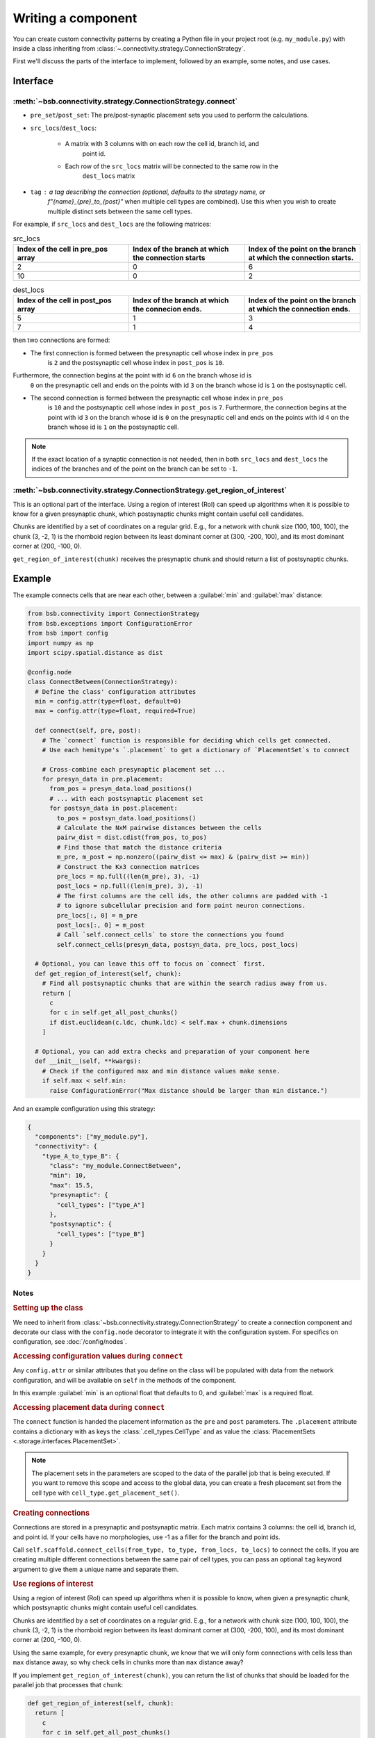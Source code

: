 ===================
Writing a component
===================

.. bsb_component_intro::

You can create custom connectivity patterns by creating a Python file in your project
root (e.g. ``my_module.py``) with inside a class inheriting from
:class:`~.connectivity.strategy.ConnectionStrategy`.

First we'll discuss the parts of the interface to implement, followed by an example, some
notes, and use cases.

Interface
---------

:meth:`~bsb.connectivity.strategy.ConnectionStrategy.connect`
~~~~~~~~~~~~~~~~~~~~~~~~~~~~~~~~~~~~~~~~~~~~~~~~~~~~~~~~~~~~~

* ``pre_set``/``post_set``: The pre/post-synaptic placement sets you used to perform the calculations.
* ``src_locs``/``dest_locs``:

   * A matrix with 3 columns with on each row the cell id, branch id, and
      point id.
   * Each row of the ``src_locs`` matrix will be connected to the same row in the
      ``dest_locs`` matrix

* ``tag`` : a tag describing the connection (optional, defaults to the strategy name, or
   `f"{name}_{pre}_to_{post}"` when multiple cell types are combined). Use this when you
   wish to create multiple distinct sets between the same cell types.

For example, if ``src_locs`` and ``dest_locs`` are the following matrices:

.. list-table:: src_locs
   :widths: 75 75 75
   :header-rows: 1

   * - Index of the cell in pre_pos array
     - Index of the branch at which the connection starts
     - Index of the point on the branch at which the connection starts.
   * - 2
     - 0
     - 6
   * - 10
     - 0
     - 2


.. list-table:: dest_locs
   :widths: 75 75 75
   :header-rows: 1

   * - Index of the cell in post_pos array
     - Index of the branch at which the connecion ends.
     - Index of the point on the branch at which the connection ends.
   * - 5
     - 1
     - 3
   * - 7
     - 1
     - 4

then two connections are formed:

* The first connection is formed between the presynaptic cell whose index in ``pre_pos``
   is ``2`` and the postsynaptic cell whose index in ``post_pos`` is ``10``.

Furthermore, the connection begins at the point with id ``6`` on the branch whose id is
   ``0`` on the presynaptic cell and ends on the points with id ``3`` on the branch whose
   id is ``1`` on the postsynaptic cell.

* The second connection is formed between the presynaptic cell whose index in ``pre_pos``
   is ``10`` and the postsynaptic cell whose index in ``post_pos`` is ``7``. Furthermore,
   the connection begins at the point with id ``3`` on the branch whose id is ``0`` on the
   presynaptic cell and ends on the points with id ``4`` on the branch whose id is ``1``
   on the postsynaptic cell.

.. note::
  If the exact location of a synaptic connection is not needed, then in both ``src_locs``
  and ``dest_locs`` the indices of the branches and of the point on the branch can be set
  to ``-1``.

:meth:`~bsb.connectivity.strategy.ConnectionStrategy.get_region_of_interest`
~~~~~~~~~~~~~~~~~~~~~~~~~~~~~~~~~~~~~~~~~~~~~~~~~~~~~~~~~~~~~~~~~~~~~~~~~~~~

This is an optional part of the interface. Using a region of interest (RoI) can speed
up algorithms when it is possible to know for a given presynaptic chunk, which
postsynaptic chunks might contain useful cell candidates.

Chunks are identified by a set of coordinates on a regular grid. E.g., for
a network with chunk size (100, 100, 100), the chunk (3, -2, 1) is the rhomboid region
between its least dominant corner at (300, -200, 100), and its most dominant corner at
(200, -100, 0).

``get_region_of_interest(chunk)`` receives the presynaptic chunk and should return a list
of postsynaptic chunks.

Example
-------

The example connects cells that are near each other, between a :guilabel:`min` and :guilabel:`max` distance:

.. code-block:: python

  from bsb.connectivity import ConnectionStrategy
  from bsb.exceptions import ConfigurationError
  from bsb import config
  import numpy as np
  import scipy.spatial.distance as dist

  @config.node
  class ConnectBetween(ConnectionStrategy):
    # Define the class' configuration attributes
    min = config.attr(type=float, default=0)
    max = config.attr(type=float, required=True)

    def connect(self, pre, post):
      # The `connect` function is responsible for deciding which cells get connected.
      # Use each hemitype's `.placement` to get a dictionary of `PlacementSet`s to connect

      # Cross-combine each presynaptic placement set ...
      for presyn_data in pre.placement:
        from_pos = presyn_data.load_positions()
        # ... with each postsynaptic placement set
        for postsyn_data in post.placement:
          to_pos = postsyn_data.load_positions()
          # Calculate the NxM pairwise distances between the cells
          pairw_dist = dist.cdist(from_pos, to_pos)
          # Find those that match the distance criteria
          m_pre, m_post = np.nonzero((pairw_dist <= max) & (pairw_dist >= min))
          # Construct the Kx3 connection matrices
          pre_locs = np.full((len(m_pre), 3), -1)
          post_locs = np.full((len(m_pre), 3), -1)
          # The first columns are the cell ids, the other columns are padded with -1
          # to ignore subcellular precision and form point neuron connections.
          pre_locs[:, 0] = m_pre
          post_locs[:, 0] = m_post
          # Call `self.connect_cells` to store the connections you found
          self.connect_cells(presyn_data, postsyn_data, pre_locs, post_locs)

    # Optional, you can leave this off to focus on `connect` first.
    def get_region_of_interest(self, chunk):
      # Find all postsynaptic chunks that are within the search radius away from us.
      return [
        c
        for c in self.get_all_post_chunks()
        if dist.euclidean(c.ldc, chunk.ldc) < self.max + chunk.dimensions
      ]

    # Optional, you can add extra checks and preparation of your component here
    def __init__(self, **kwargs):
      # Check if the configured max and min distance values make sense.
      if self.max < self.min:
        raise ConfigurationError("Max distance should be larger than min distance.")

And an example configuration using this strategy:

.. code-block:: json

  {
    "components": ["my_module.py"],
    "connectivity": {
      "type_A_to_type_B": {
        "class": "my_module.ConnectBetween",
        "min": 10,
        "max": 15.5,
        "presynaptic": {
          "cell_types": ["type_A"]
        },
        "postsynaptic": {
          "cell_types": ["type_B"]
        }
      }
    }
  }

Notes
~~~~~

.. rubric:: Setting up the class

We need to inherit from :class:`~bsb.connectivity.strategy.ConnectionStrategy` to create a
connection component and decorate our class with the ``config.node`` decorator to
integrate it with the configuration system. For specifics on configuration, see
:doc:`/config/nodes`.

.. rubric:: Accessing configuration values during ``connect``

Any ``config.attr`` or similar attributes that you define on the class will be populated
with data from the network configuration, and will be available on ``self`` in the
methods of the component.

In this example :guilabel:`min` is an optional float that defaults to 0, and
:guilabel:`max` is a required float.

.. rubric:: Accessing placement data during ``connect``

The ``connect`` function is handed the placement information as the ``pre`` and ``post``
parameters. The ``.placement`` attribute contains a dictionary with as keys the
:class:`.cell_types.CellType` and as value the
:class:`PlacementSets <.storage.interfaces.PlacementSet>`.

.. note::
  The placement sets in the parameters are scoped to the data of the parallel job that is
  being executed. If you want to remove this scope and access to the global data, you can
  create a fresh placement set from the cell type with ``cell_type.get_placement_set()``.

.. rubric:: Creating connections

Connections are stored in a presynaptic and postsynaptic matrix. Each matrix contains 3
columns: the cell id, branch id, and point id. If your cells have no morphologies, use -1
as a filler for the branch and point ids.

Call ``self.scaffold.connect_cells(from_type, to_type, from_locs, to_locs)`` to connect
the cells. If you are creating multiple different connections between the same pair of cell
types, you can pass an optional ``tag`` keyword argument to give them a unique name and
separate them.

.. rubric:: Use regions of interest

Using a region of interest (RoI) can speed up algorithms when it is possible to know,
when given a presynaptic chunk, which postsynaptic chunks might contain useful cell
candidates.

Chunks are identified by a set of coordinates on a regular grid. E.g., for
a network with chunk size (100, 100, 100), the chunk (3, -2, 1) is the rhomboid region
between its least dominant corner at (300, -200, 100), and its most dominant corner at
(200, -100, 0).

Using the same example, for every presynaptic chunk, we know that we will only form
connections with cells less than ``max`` distance away, so why check cells in chunks more
than ``max`` distance away?

If you implement ``get_region_of_interest(chunk)``, you can return the list of chunks that
should be loaded for the parallel job that processes that ``chunk``:

.. code-block:: python

  def get_region_of_interest(self, chunk):
    return [
      c
      for c in self.get_all_post_chunks()
      if dist.euclidean(c.ldc, chunk.ldc) < self.max + chunk.dimensions
    ]

Connecting point-like cells
---------------------------
Suppose we want to connect Golgi cells and granule cells, without storing information
about the exact positions of the synapses (we may want to consider cells as point-like
objects, as in NEST). We want to write a class called ``ConnectomeGolgiGranule`` that
connects a Golgi cell to a granule cell if their distance is less than 100 micrometers
(see the configuration block above).

First we define the class ``ConnectomeGolgiGlomerulus`` and we specify that we require
to be configured with a :guilabel:`radius` and :guilabel:`divergence` attribute.

.. code-block:: python

  @config.node
  class ConnectomeGolgiGlomerulus(ConnectionStrategy):
      # Read vars from the configuration file
      radius = config.attr(type=int, required=True)
      divergence = config.attr(type=int, required=True)

Now we need to write the ``get_region_of_interest`` method. For a given chunk we want
all the neighbouring chunks in which we can find the presynaptic cells at less than 50
micrometers. Such cells are contained for sure in the chunks which are less than 50
micrometers away from the current chunk.

.. code-block:: python

    def get_region_of_interest(self, chunk):
      # We get the ConnectivitySet of golgi_to_granule
      cs = self.network.get_connectivity_set(tag="golgi_to_granule")
      # We get the coordinates of all the chunks
      chunks = ct.get_placement_set().get_all_chunks()
      # We define an empty list in which we shall add the chunks of interest
      selected_chunks = []
      # We look for chunks which are less than radius away from the current one
      for c in chunks:
        dist = np.sqrt(
          np.power((chunk[0] - c[0]) * chunk.dimensions[0], 2)
            + np.power((chunk[1]  - c[1]) * chunk.dimensions[1], 2)
            + np.power((chunk[2]  - c[2]) * chunk.dimensions[2], 2)
        )
        # We select only the chunks satisfying the condition
        if (dist < self.radius):
            selected_chunks.append(Chunk([c[0], c[1], c[2]], chunk.dimensions))
      return selected_chunks

Now we're ready to write the ``connect`` method:

.. code-block:: python

    def connect(self, pre, post):
      # This strategy connects every combination pair of the configured presynaptic to postsynaptic cell types.
      # We will tackle each pair's connectivity inside of our own `_connect_type` helper method.
      for pre_ps in pre.placement:
          for post_ps in post.placement:
              # The hemitype collection's `placement` is a dictionary mapping each cell type to a placement set with all
              # cells being processed in this parallel job. So call our own `_connect_type` method with each pre-post combination
              self._connect_type(pre_ps, post_ps)

      def _connect_type(self, pre_ps, post_ps):
        # This is the inner function that calculates the connectivity matrix for a pre-post cell type pair
        # We start by loading the cell position matrices (Nx3)
        golgi_pos = pre_ps.load_positions()
        granule_pos = post_ps.load_positions()
        n_glomeruli = len(glomeruli_pos)
        n_golgi = len(golgi_pos)
        n_conn = n_glomeruli * n_golgi
        # For the sake of speed we define two arrays pre_locs and post_locs of length n_conn
        # (the maximum number of connections which can be made) to store the connections information,
        # even if we will not use all the entries of arrays.
        # We keep track of how many entries we actually employ, namely how many connection
        # we made, using the variable ptr. For example if we formed 4 connections the useful
        # data lie in the first 4 elements
        pre_locs = np.full((n_conn, 3), -1, dtype=int)
        post_locs = np.full((n_conn, 3), -1, dtype=int)
        ptr = 0
        # We select the cells to connect according to our connection rule.
        for i, golgi in enumerate(golgi_pos):
          # We compute the distance between the current Golgi cell and all the granule cells in the region of interest.
          dist = np.sqrt(
                      np.power(golgi[0] - granule_pos[0], 2)
                      + np.power(golgi[1] - granule_pos[1], 2)
                      + np.power(golgi[2] - granule_pos[2], 2)
                  )
          # We select all the granule cells which are less than 100 micrometers away up to the divergence value.
          # For the sake of simplicity in this example we assume to find at least 40 candidates satisfying the condition.
          granule_close_enough = dist < self.radius

          # We find the indices of the 40 closest granule cells
          to_connect_ids = np.argsort(granule_close_enough)[0:self.divergence]

          # Since we are interested in connecting point-like cells, we do not need to store
          # info about the precise position on the dendrites or axons;
          # It is enough to store which presynaptic cell is connected to
          # certain postsynaptic cells, namely the first entry of both `pre_set` and `post_set`.

          # The index of the presynaptic cell in the `golgi_pos` array is `i`
          pre_set[ptr:ptr+self.divergence,0] = i
          # We store in post_set the indices of the postsynaptic cells we selected before.
          post_set[ptr:ptr+self.divergence,0] = to_connect_ids
          ptr += to_be_connected

        # Now we connect the cells according to the information stored in `src_locs` and `dest_locs`
        # calling the `connect_cells` method.
        self.connect_cells(pre_set, post_set, src_locs, dest_locs)

Connections between a detailed cell and a point-like cell
---------------------------------------------------------

If we have a detailed morphology of the pre- or postsynaptic cells we can specify where
to form the connection. Suppose we want to connect Golgi cells to glomeruli specifying
the position of the connection on the Golgi cell axon. In this example we form a
connection on the closest point to a glomerulus. First, we need to specify the type of
neurites that we want to consider on the morphologies when forming synapses. We can do
this in the configuration file, using the:guilabel:`morphology_labels` attribute on the
``connectivity.*.postsynaptic`` (or ``presynaptic``) node:

.. code-block:: json

  "golgi_to_granule": {
        "strategy": "cerebellum.connectome.golgi_granule.ConnectomeGolgiGranule",
        "radius": 100,
        "convergence": 40,
        "presynaptic": {
          "cell_types": ["glomerulus"]
        },
        "postsynaptic": {
          "cell_types": ["golgi_cell"],
          "morphology_labels" : ["basal_dendrites"]
        }
      }

The :meth:`~bsb.connectivity.strategy.ConnectionStrategy.get_region_of_interest` is
analogous to the previous example, so we focus only on the
:meth:`~bsb.connectivity.strategy.ConnectionStrategy.connect` method.

.. code-block:: python

    def connect(self, pre, post):
      for pre_ps in pre.placement:
          for post_ps in post.placement:
              self._connect_type(pre_ps, post_ps)

      def _connect_type(self, pre_ps, post_ps):
        # We store the positions of the pre and post synaptic cells.
        golgi_pos = pre_ps.load_positions()
        glomeruli_pos = post_ps.load_positions()
        n_glomeruli = len(glomeruli_pos)
        n_golgi = len(golgi_pos)
        max_conn = n_glomeruli * n_golgi
        # We define two arrays of length `max_conn ` to store the connections,
        # even if we will not use all the entries of arrays, for the sake of speed.
        pre_locs = np.full((max_conn , 3), -1, dtype=int)
        post_locs = np.full((max_conn , 3), -1, dtype=int)
        # `ptr` keeps track of how many connections we've made so far.
        ptr = 0

        # Cache morphologies and generate the morphologies iterator.
        morpho_set = post_ps.load_morphologies()
        golgi_morphos = morpho_set.iter_morphologies(cache=True, hard_cache=True)

        # Loop through all the Golgi cells
        for i, golgi, morpho in zip(itertools.count(), golgi_pos, golgi_morphos):

            # We compute the distance between the current Golgi cell and all the glomeruli,
            # then select the good ones.
            dist = np.sqrt(
                np.power(golgi[0] - glomeruli_pos[:, 0], 2)
                + np.power(golgi[1] - glomeruli_pos[:, 1], 2)
                + np.power(golgi[2] - glomeruli_pos[:, 2], 2)
            )

            to_connect_bool = dist < self.radius
            to_connect_idx = np.nonzero(to_connect_bool)[0]
            connected_gloms = len(to_connect_idx)

            # We assign the indices of the Golgi cell and the granule cells to connect
            pre_locs[ptr : (ptr + connected_gloms), 0] = to_connect_idx
            post_locs[ptr : (ptr + connected_gloms), 0] = i

            # Get the branches corresponding to basal dendrites.
            # `morpho` contains only the branches tagged as specified
            # in the configuration file.
            basal_dendrides_branches = morpho.get_branches()

            # Get the starting branch id of the denridic branches
            first_dendride_id = morpho.branches.index(basal_dendrides_branches[0])

            # Find terminal points on branches
            terminal_ids = np.full(len(basal_dendrides_branches), 0, dtype=int)
            for i,b in enumerate(basal_dendrides_branches):
                if b.is_terminal:
                    terminal_ids[i] = 1
            terminal_branches_ids = np.nonzero(terminal_ids)[0]

            # Keep only terminal branches
            basal_dendrides_branches = np.take(basal_dendrides_branches, terminal_branches_ids, axis=0)
            terminal_branches_ids = terminal_branches_ids + first_dendride_id

            # Find the point-on-branch ids of the tips
            tips_coordinates = np.full((len(basal_dendrides_branches),3), 0, dtype=float)
            for i,branch in enumerate(basal_dendrides_branches):
                tips_coordinates[i] = branch.points[-1]

            # Choose randomly the branch where the synapse is made
            # favouring the branches closer to the glomerulus.
            rolls = exp_dist.rvs(size=len(basal_dendrides_branches))

            # Compute the distance between terminal points of basal dendrites
            # and the soma of the avaiable glomeruli
            for id_g,glom_p in enumerate(glomeruli_pos):
                pts_dist = np.sqrt(np.power(tips_coordinates[:,0] + golgi[0] - glom_p[0], 2)
                        + np.power(tips_coordinates[:,1] + golgi[1] - glom_p[1], 2)
                        + np.power(tips_coordinates[:,2] + golgi[2] - glom_p[2], 2)
                    )

                sorted_pts_ids = np.argsort(pts_dist)
                # Pick the point in which we form a synapse according to a exponential distribution mapped
                # through the distance indices: high chance to pick closeby points.
                pt_idx = sorted_pts_ids[int(len(basal_dendrides_branches)*rolls[np.random.randint(0,len(rolls))])]

                # The id of the branch is the id of the terminal_branches plus the id of the first dendritic branch
                post_locs[ptr+id_g,1] = terminal_branches_ids[pt_idx]
                # We connect the tip of the branch
                post_locs[ptr+id_g,2] = len(basal_dendrides_branches[pt_idx].points)-1
            ptr += connected_gloms

        # Now we connect the cells
        self.connect_cells(pre_ps, post_ps, pre_locs[:ptr], post_locs[:ptr])

